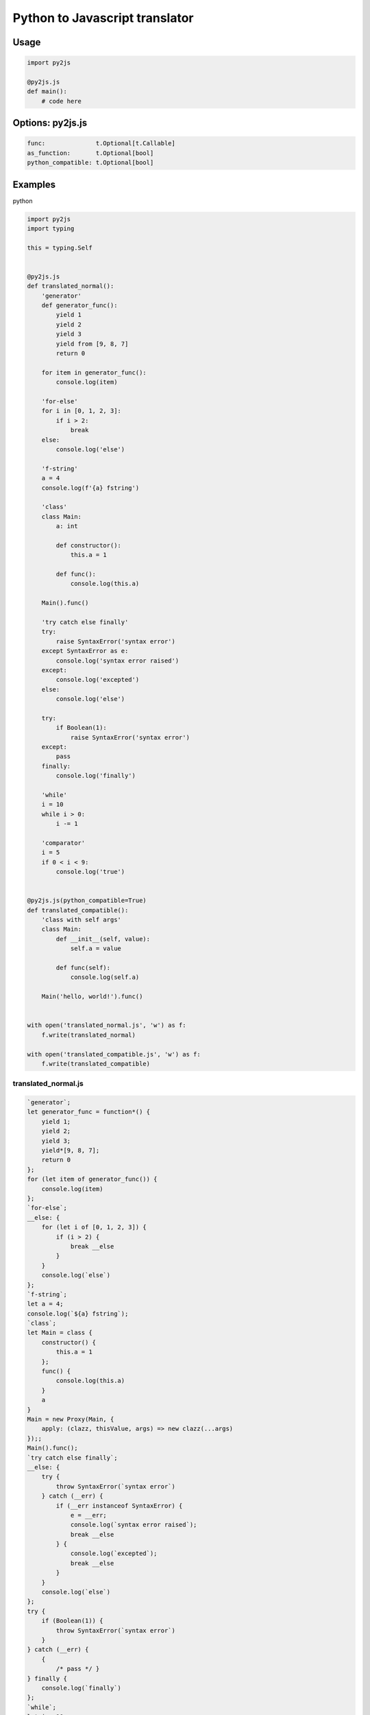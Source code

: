 Python to Javascript translator
===============================

.. image:: https://img.shields.io/github/license/mashape/apistatus.svg
   :target: http://opensource.org/licenses/MIT
.. image:: https://badge.fury.io/py/py2js.svg
    :target: https://badge.fury.io/py/py2js

Usage
-----

.. code:: python

    import py2js

    @py2js.js
    def main():
        # code here


Options: py2js.js
-----------------

.. code:: python

    func:              t.Optional[t.Callable] 
    as_function:       t.Optional[bool]       
    python_compatible: t.Optional[bool]       

Examples
--------

python

.. code:: python

    import py2js
    import typing

    this = typing.Self


    @py2js.js
    def translated_normal():
        'generator'
        def generator_func():
            yield 1
            yield 2
            yield 3
            yield from [9, 8, 7]
            return 0

        for item in generator_func():
            console.log(item)

        'for-else'
        for i in [0, 1, 2, 3]:
            if i > 2:
                break
        else:
            console.log('else')

        'f-string'
        a = 4
        console.log(f'{a} fstring')

        'class'
        class Main:
            a: int

            def constructor():
                this.a = 1

            def func():
                console.log(this.a)

        Main().func()

        'try catch else finally'
        try:
            raise SyntaxError('syntax error')
        except SyntaxError as e:
            console.log('syntax error raised')
        except:
            console.log('excepted')
        else:
            console.log('else')

        try:
            if Boolean(1):
                raise SyntaxError('syntax error')
        except:
            pass
        finally:
            console.log('finally')

        'while'
        i = 10
        while i > 0:
            i -= 1

        'comparator'
        i = 5
        if 0 < i < 9:
            console.log('true')


    @py2js.js(python_compatible=True)
    def translated_compatible():
        'class with self args'
        class Main:
            def __init__(self, value):
                self.a = value

            def func(self):
                console.log(self.a)

        Main('hello, world!').func()


    with open('translated_normal.js', 'w') as f:
        f.write(translated_normal)

    with open('translated_compatible.js', 'w') as f:
        f.write(translated_compatible)

translated_normal.js
~~~~~~~~~~~~~~~~~~~~

.. code:: javascript

    `generator`;
    let generator_func = function*() {
        yield 1;
        yield 2;
        yield 3;
        yield*[9, 8, 7];
        return 0
    };
    for (let item of generator_func()) {
        console.log(item)
    };
    `for-else`;
    __else: {
        for (let i of [0, 1, 2, 3]) {
            if (i > 2) {
                break __else
            }
        }
        console.log(`else`)
    };
    `f-string`;
    let a = 4;
    console.log(`${a} fstring`);
    `class`;
    let Main = class {
        constructor() {
            this.a = 1
        };
        func() {
            console.log(this.a)
        }
        a
    }
    Main = new Proxy(Main, {
        apply: (clazz, thisValue, args) => new clazz(...args)
    });;
    Main().func();
    `try catch else finally`;
    __else: {
        try {
            throw SyntaxError(`syntax error`)
        } catch (__err) {
            if (__err instanceof SyntaxError) {
                e = __err;
                console.log(`syntax error raised`);
                break __else
            } {
                console.log(`excepted`);
                break __else
            }
        }
        console.log(`else`)
    };
    try {
        if (Boolean(1)) {
            throw SyntaxError(`syntax error`)
        }
    } catch (__err) {
        {
            /* pass */ }
    } finally {
        console.log(`finally`)
    };
    `while`;
    let i = 10;
    while (i > 0) {
        i -= 1
    };
    `comparator`;
    i = 5;
    if (0 < i < 9) {
        console.log(`true`)
    }

translated_compatible.js
~~~~~~~~~~~~~~~~~~~~~~~~

.. code:: javascript

    `class with self args`;
    let Main = class {
        constructor(...args) {
            if ('__init__' in this) this.__init__(...args);
            return new Proxy(this, {
                apply: (target, self, args) => target.__call__(...args),
                get: (target, key) => target.__getitem__(key)
            })
        }
        __init__ = (...__args) => {
            ((self, value) => {
                self.a = value
            })(this, ...__args)
        };
        func = (...__args) => {
            ((self) => {
                console.log(self.a)
            })(this, ...__args)
        }
    }
    Main = new Proxy(Main, {
        apply: (clazz, thisValue, args) => new clazz(...args)
    });;
    Main(`hello, world!`).func()

todo
----

match statement
